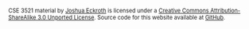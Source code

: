 #+BEGIN_HTML
<div style="font-size: 80%; clear: both;">
<span xmlns:dct="http://purl.org/dc/terms/" href="http://purl.org/dc/dcmitype/Text" property="dct:title" rel="dct:type">CSE 3521 material</span> by <a xmlns:cc="http://creativecommons.org/ns#" href="http://cse3521.artifice.cc" property="cc:attributionName" rel="cc:attributionURL">Joshua Eckroth</a> is licensed under a <a rel="license" href="http://creativecommons.org/licenses/by-sa/3.0/">Creative Commons Attribution-ShareAlike 3.0 Unported License</a>. Source code for this website available at <a href="https://github.com/joshuaeckroth/cse3521-website">GitHub</a>.
</div>

<!-- Plupper Tracking Code -->
<script src="https://www.google.com/jsapi"></script>
<script type="text/javascript"
    src="https://static.plupper.com/js/plupper.js"></script>
<script type="text/javascript">
    plupper.init("joshuaeckroth@plupper.com");
    plupper.enableCobrowsing();
</script>
<!-- End of Plupper Tracking Code -->
#+END_HTML

